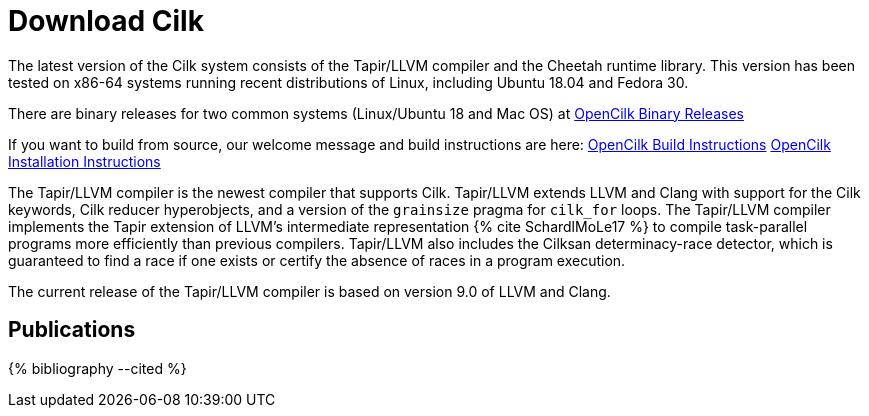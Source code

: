 // -*- mode: adoc -*-
= Download Cilk

The latest version of the Cilk system consists of the Tapir/LLVM
compiler and the Cheetah runtime library.  This version has
been tested on x86-64 systems running recent distributions of Linux,
including Ubuntu 18.04 and Fedora 30.

There are binary releases for two common systems (Linux/Ubuntu 18 and Mac OS) at
link:https://github.com/OpenCilk/opencilk-project/releases/tag/opencilk/beta2[OpenCilk Binary Releases]

If you want to build from source, our welcome message and build instructions are here:
link:https://github.com/OpenCilk/infrastructure/blob/release/README[OpenCilk Build Instructions]
link:https://github.com/OpenCilk/infrastructure/blob/release/INSTALLING[OpenCilk Installation Instructions]

The Tapir/LLVM compiler is the newest compiler that supports Cilk.
Tapir/LLVM extends LLVM and Clang with support for the Cilk keywords,
Cilk reducer hyperobjects, and a version of the `grainsize` pragma for
`cilk_for` loops.  The Tapir/LLVM compiler implements the Tapir
extension of LLVM's intermediate representation pass:[{% cite
SchardlMoLe17 %}] to compile task-parallel programs more efficiently
than previous compilers.  Tapir/LLVM also includes the Cilksan
determinacy-race detector, which is guaranteed to find a race if one
exists or certify the absence of races in a program execution.

The current release of the Tapir/LLVM compiler 
is based on version 9.0 of LLVM and Clang.


== Publications

pass:[{% bibliography --cited %}]
